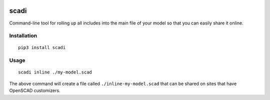 .. image:: https://static.pepy.tech/personalized-badge/scadi?period=month&units=international_system&left_color=black&right_color=orange&left_text=downloads/month
 :target: https://pepy.tech/project/scadi

=====
scadi
=====

Command-line tool for rolling up all includes into the main file of your model so that you can easily share it online.

Installation
============

::

   pip3 install scadi

Usage
=====

::

   scadi inline ./my-model.scad

The above command will create a file called ``./inline-my-model.scad`` that can be shared on sites that have OpenSCAD customizers.
